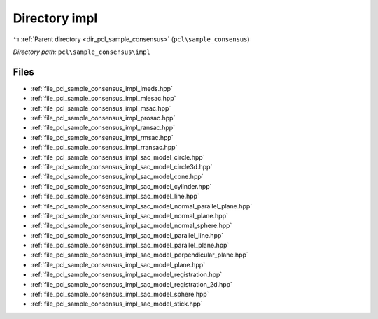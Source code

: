.. _dir_pcl_sample_consensus_impl:


Directory impl
==============


|exhale_lsh| :ref:`Parent directory <dir_pcl_sample_consensus>` (``pcl\sample_consensus``)

.. |exhale_lsh| unicode:: U+021B0 .. UPWARDS ARROW WITH TIP LEFTWARDS

*Directory path:* ``pcl\sample_consensus\impl``


Files
-----

- :ref:`file_pcl_sample_consensus_impl_lmeds.hpp`
- :ref:`file_pcl_sample_consensus_impl_mlesac.hpp`
- :ref:`file_pcl_sample_consensus_impl_msac.hpp`
- :ref:`file_pcl_sample_consensus_impl_prosac.hpp`
- :ref:`file_pcl_sample_consensus_impl_ransac.hpp`
- :ref:`file_pcl_sample_consensus_impl_rmsac.hpp`
- :ref:`file_pcl_sample_consensus_impl_rransac.hpp`
- :ref:`file_pcl_sample_consensus_impl_sac_model_circle.hpp`
- :ref:`file_pcl_sample_consensus_impl_sac_model_circle3d.hpp`
- :ref:`file_pcl_sample_consensus_impl_sac_model_cone.hpp`
- :ref:`file_pcl_sample_consensus_impl_sac_model_cylinder.hpp`
- :ref:`file_pcl_sample_consensus_impl_sac_model_line.hpp`
- :ref:`file_pcl_sample_consensus_impl_sac_model_normal_parallel_plane.hpp`
- :ref:`file_pcl_sample_consensus_impl_sac_model_normal_plane.hpp`
- :ref:`file_pcl_sample_consensus_impl_sac_model_normal_sphere.hpp`
- :ref:`file_pcl_sample_consensus_impl_sac_model_parallel_line.hpp`
- :ref:`file_pcl_sample_consensus_impl_sac_model_parallel_plane.hpp`
- :ref:`file_pcl_sample_consensus_impl_sac_model_perpendicular_plane.hpp`
- :ref:`file_pcl_sample_consensus_impl_sac_model_plane.hpp`
- :ref:`file_pcl_sample_consensus_impl_sac_model_registration.hpp`
- :ref:`file_pcl_sample_consensus_impl_sac_model_registration_2d.hpp`
- :ref:`file_pcl_sample_consensus_impl_sac_model_sphere.hpp`
- :ref:`file_pcl_sample_consensus_impl_sac_model_stick.hpp`


